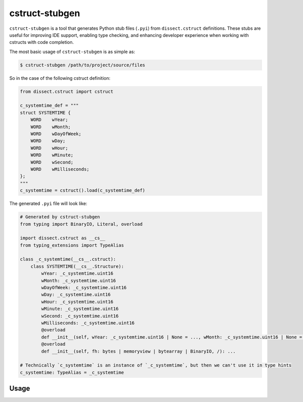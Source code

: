 cstruct-stubgen
===============

``cstruct-stubgen`` is a tool that generates Python stub files (``.pyi``) from ``dissect.cstruct`` definitions.
These stubs are useful for improving IDE support, enabling type checking, and enhancing developer experience when working with cstructs with code completion.

The most basic usage of ``cstruct-stubgen`` is as simple as:

.. code-block:: console

   $ cstruct-stubgen /path/to/project/source/files

So in the case of the following cstruct definition:

.. code-block:: python

   from dissect.cstruct import cstruct

   c_systemtime_def = """
   struct SYSTEMTIME {
       WORD    wYear;
       WORD    wMonth;
       WORD    wDayOfWeek;
       WORD    wDay;
       WORD    wHour;
       WORD    wMinute;
       WORD    wSecond;
       WORD    wMilliseconds;
   };
   """
   c_systemtime = cstruct().load(c_systemtime_def)

The generated ``.pyi`` file will look like:

.. code-block:: python

   # Generated by cstruct-stubgen
   from typing import BinaryIO, Literal, overload

   import dissect.cstruct as __cs__
   from typing_extensions import TypeAlias

   class _c_systemtime(__cs__.cstruct):
       class SYSTEMTIME(__cs__.Structure):
           wYear: _c_systemtime.uint16
           wMonth: _c_systemtime.uint16
           wDayOfWeek: _c_systemtime.uint16
           wDay: _c_systemtime.uint16
           wHour: _c_systemtime.uint16
           wMinute: _c_systemtime.uint16
           wSecond: _c_systemtime.uint16
           wMilliseconds: _c_systemtime.uint16
           @overload
           def __init__(self, wYear: _c_systemtime.uint16 | None = ..., wMonth: _c_systemtime.uint16 | None = ..., wDayOfWeek: _c_systemtime.uint16 | None = ..., wDay: _c_systemtime.uint16 | None = ..., wHour: _c_systemtime.uint16 | None = ..., wMinute: _c_systemtime.uint16 | None = ..., wSecond: _c_systemtime.uint16 | None = ..., wMilliseconds: _c_systemtime.uint16 | None = ...): ...
           @overload
           def __init__(self, fh: bytes | memoryview | bytearray | BinaryIO, /): ...

   # Technically `c_systemtime` is an instance of `_c_systemtime`, but then we can't use it in type hints
   c_systemtime: TypeAlias = _c_systemtime


Usage
-----

.. sphinx_argparse_cli::
   :module: dissect.cstruct.tools.stubgen
   :func: main
   :prog: cstruct-stubgen
   :hook:

